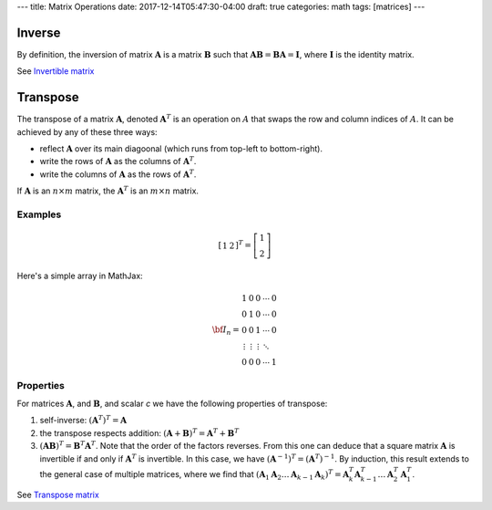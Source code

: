 ---
title: Matrix Operations
date: 2017-12-14T05:47:30-04:00
draft: true
categories: math
tags: [matrices]
---

*******
Inverse
*******

By definition, the inversion of matrix :math:`\boldsymbol{A}` is a matrix :math:`\boldsymbol{B}` such that :math:`\boldsymbol{AB} = \boldsymbol{BA} = \boldsymbol{I}`, where :math:`\boldsymbol{I}` is the identity matrix.

See `Invertible matrix <https://en.wikipedia.org/wiki/Invertible_matrix>`_

*********
Transpose
*********

The transpose of a matrix :math:`\boldsymbol{A}`, denoted :math:`\boldsymbol{A}^{T}` is an operation on :math:`A` that swaps the row and column indices of :math:`A`. It can be achieved by any of these three ways:

* reflect :math:`\boldsymbol{A}` over its main diagoonal (which runs from top-left to bottom-right).
* write the rows of :math:`\boldsymbol{A}` as the columns of :math:`\boldsymbol{A}^{T}`.
* write the columns of :math:`\boldsymbol{A}` as the rows of :math:`\boldsymbol{A}^{T}`.

If :math:`\boldsymbol{A}` is an :math:`n \times m` matrix, the :math:`\boldsymbol{A}^{T}` is an :math:`m \times n` matrix.

Examples
========

.. math::

    \left[
        \begin{array}{cc}
            1 & 2
        \end{array}
    \right]^{T}
    =
    \left[
        \begin{array}{c}
            1 \\
            2
        \end{array}
    \right]

Here's a simple array in MathJax:

.. math::

   \begin{equation}
   {\bf I_n} =
   \begin{array}{ccccc}
     1               &      0 &      0 & \cdots & 0 \\\\\\
     0               &      1 &      0 & \cdots & 0 \\\\\\
     0               &      0 &      1 & \cdots & 0 \\\\\\
     \vdots          & \vdots & \vdots & \ddots     \\\\\\
     0      &        0        &      0 & \cdots & 1
   \end{array}
   \end{equation}


Properties
==========

For matrices :math:`\boldsymbol{A}`, and :math:`\boldsymbol{B}`, and scalar *c* we have the following properties of transpose:

1. self-inverse: :math:`(\boldsymbol{A}^{T})^{T} = \boldsymbol{A}`
2. the transpose respects addition: :math:`(\boldsymbol{A} + \boldsymbol{B})^{T} = \boldsymbol{A}^{T} + \boldsymbol{B}^{T}`
3. :math:`(\boldsymbol{AB})^{T} = \boldsymbol{B}^{T} \boldsymbol{A}^T`. Note that the order of the factors reverses. From this one can deduce that a square matrix :math:`\boldsymbol{A}` is invertible if and only if :math:`\boldsymbol{A}^{T}` is invertible. In this case, we have :math:`(\boldsymbol{A}^{-1})^{T} = (\boldsymbol{A}^{T})^{-1}`. By induction, this result extends to the general case of multiple matrices, where we find that :math:`(\boldsymbol{A}_1 \boldsymbol{A}_2 \ldots \boldsymbol{A}_{k - 1} \boldsymbol{A}_{k})^{T} = \boldsymbol{A}_{k}^{T} \boldsymbol{A}_{k - 1}^{T} \ldots \boldsymbol{A}_{2}^{T} \boldsymbol{A}_{1}^{T}`.

See `Transpose matrix <https://en.wikipedia.org/wiki/Transpose>`_
